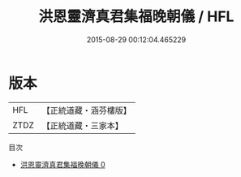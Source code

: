 #+TITLE: 洪恩靈濟真君集福晚朝儀 / HFL

#+DATE: 2015-08-29 00:12:04.465229
* 版本
 |       HFL|【正統道藏・涵芬樓版】|
 |      ZTDZ|【正統道藏・三家本】|
目次
 - [[file:KR5b0156_000.txt][洪恩靈濟真君集福晚朝儀 0]]
